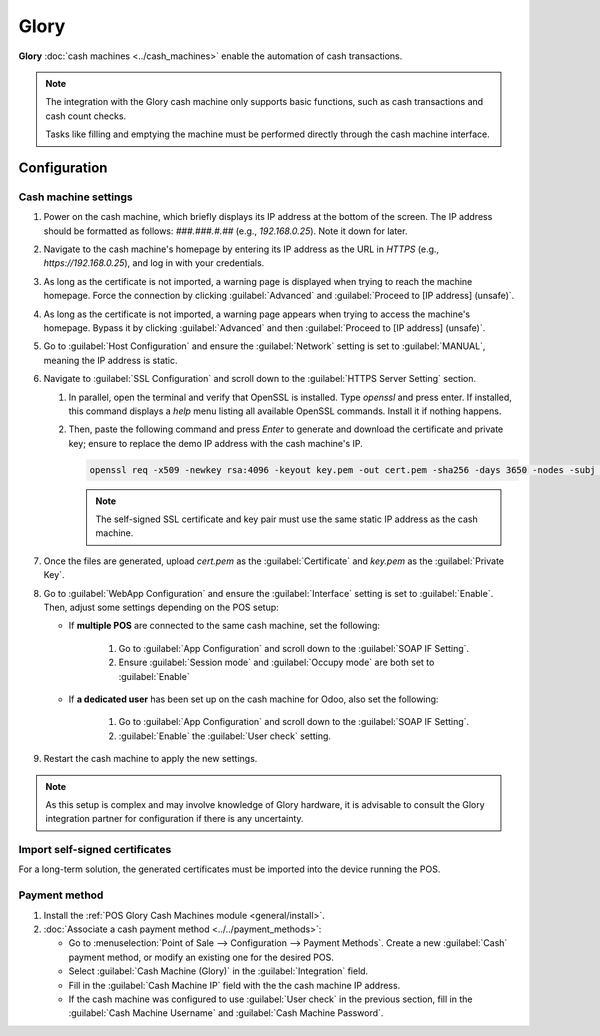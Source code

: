 =====
Glory
=====

**Glory** :doc:`cash machines <../cash_machines>` enable the automation of cash transactions.

.. note::
   The integration with the Glory cash machine only supports basic functions, such as cash
   transactions and cash count checks.

   Tasks like filling and emptying the machine must be performed directly through the cash machine
   interface.

.. _pos/glory/configuration:

Configuration
=============

Cash machine settings
---------------------

#. Power on the cash machine, which briefly displays its IP address at the bottom of the screen. The
   IP address should be formatted as follows: `###.###.#.##` (e.g., `192.168.0.25`). Note it down
   for later.
#. Navigate to the cash machine's homepage by entering its IP address as the URL in `HTTPS` (e.g.,
   `https://192.168.0.25`), and log in with your credentials.
#. As long as the certificate is not imported, a warning page is displayed when trying to reach the
   machine homepage. Force the connection by clicking :guilabel:`Advanced` and :guilabel:`Proceed to
   [IP address] (unsafe)`.
#. As long as the certificate is not imported, a warning page appears when trying to access the
   machine's homepage. Bypass it by clicking :guilabel:`Advanced` and then :guilabel:`Proceed to
   [IP address] (unsafe)`.
#. Go to :guilabel:`Host Configuration` and ensure the :guilabel:`Network` setting is set to
   :guilabel:`MANUAL`, meaning the IP address is static.
#. Navigate to :guilabel:`SSL Configuration` and scroll down to the :guilabel:`HTTPS Server Setting`
   section.

   #. In parallel, open the terminal and verify that OpenSSL is installed. Type `openssl` and press
      enter. If installed, this command displays a `help` menu listing all available OpenSSL
      commands. Install it if nothing happens.
   #. Then, paste the following command and press `Enter` to generate and download the certificate
      and private key; ensure to replace the demo IP address with the cash machine's IP.

      .. code-block:: bash

         openssl req -x509 -newkey rsa:4096 -keyout key.pem -out cert.pem -sha256 -days 3650 -nodes -subj "/CN=192.168.0.25" -addext "subjectAltName = IP:192.168.0.25"

      .. note::
         The self-signed SSL certificate and key pair must use the same static IP address as the
         cash machine.

#. Once the files are generated, upload `cert.pem` as the :guilabel:`Certificate` and `key.pem` as
   the :guilabel:`Private Key`.
#. Go to :guilabel:`WebApp Configuration` and ensure the :guilabel:`Interface` setting is set to
   :guilabel:`Enable`. Then, adjust some settings depending on the POS setup:

   - If **multiple POS** are connected to the same cash machine, set the following:

      #. Go to :guilabel:`App Configuration` and scroll down to the :guilabel:`SOAP IF Setting`.
      #. Ensure :guilabel:`Session mode` and :guilabel:`Occupy mode` are both set to
         :guilabel:`Enable`
   - If **a dedicated user** has been set up on the cash machine for Odoo, also set the following:

      #. Go to :guilabel:`App Configuration` and scroll down to the :guilabel:`SOAP IF Setting`.
      #. :guilabel:`Enable` the :guilabel:`User check` setting.
#. Restart the cash machine to apply the new settings.

.. note::
   As this setup is complex and may involve knowledge of Glory hardware, it is advisable to consult
   the Glory integration partner for configuration if there is any uncertainty.

Import self-signed certificates
-------------------------------

For a long-term solution, the generated certificates must be imported into the device running the
POS.

.. tabs::

   .. tab:: Windows 10 & Linux OS
      The import process is heavily dependent on the :abbr:`OS (Operating System)` and the browser.

      .. tabs::

         .. tabs::

            .. tab:: Windows 10
               Windows 10 manages certificates, which means that self-signed certificates must be
               imported from the certification file rather than the browser. To do so,

               #. open the Windows File Explorer and locate the downloaded certification file;
               #. right-click on the certification file and click :guilabel:`Install
                  Certificate`;
               #. select where to install the certificate and for whom - either for the
                  :guilabel:`Current User` or all users (:guilabel:`Local Machine`). Then, click
                  :guilabel:`Next`;
               #. on the `Certificate Store` screen, tick :guilabel:`Place all certificates in
                  the following store`, click :guilabel:`Browse...`, and select
                  :guilabel:`Trusted Root Certification Authorities`;
               #. click :guilabel:`Finish`, accept the pop-up security window;
               #. restart the computer to make sure that the changes are applied.

            .. tab:: Linux

               If you are using **Google Chrome**,

               #. open Chrome;
               #. go to :menuselection:`Settings --> Privacy and security --> Security -->
                  Manage certificates`;
               #. go to the :guilabel:`Authorities` tab, click :guilabel:`Import`, and select
                  the exported certification file;
               #. accept all warnings;
               #. click :guilabel:`ok`;
               #. restart your browser.

               If you are using **Mozilla Firefox**,

               #. open Firefox;
               #. go to :menuselection:`Settings --> Privacy & Security --> Security --> View
                  Certificates... --> Import`;
               #. select the exported certification file;
               #. tick the checkboxes and validate;
               #. restart your browser.

   .. tab:: Mac OS

      On Mac OS, you can secure the connection for all browsers by following these steps:

      #. open Safari and navigate to your printer's IP address. Doing so leads to a warning page;
      #. on the warning page,  go to :menuselection:`Show Details --> visit this website --> Visit
         Website`, validate;
      #. reboot the printer so you can use it with any other browser.

      .. tabs::

         .. tab:: Export a self-signed certificate

            The export process is heavily dependent on the :abbr:`OS (Operating System)` and the
            browser. Start by accessing your ePOS printer settings on your web browser by navigating
            to its IP address (e.g., `https://192.168.1.25`). Then, force the connection as
            explained in the **Generate a self-signed certificate tab**.

            If you are using **Google Chrome**,

            #. click :guilabel:`Not secure` next to the search bar, and :guilabel:`Certificate is
               not valid`;
            #. go to the :guilabel:`Details` tab and click :guilabel:`Export`;
            #. add `.crt` at the end of the file name to ensure it has the correct extension;
            #. select :guilabel:`Base64-encoded ASCII, single certificate`, at the bottom of the
               pop-up window;
            #. save, and the certificate is exported.

            .. warning::
               Make sure that the certificate ends with the extension `.crt`. Otherwise, some
               browsers might not find the file during the import process.

            If you are using **Mozilla Firefox**,

            #. click the **lock-shaped** icon on the left of the address bar;
            #. go to :menuselection:`Connection not secure --> More information --> Security tab
               --> View certificate`;
            #. scroll down to the :guilabel:`Miscellaneous` section;
            #. click :guilabel:`PEM (cert)` in the :guilabel:`Download` section;
            #. save, and the certificate is exported.

Payment method
--------------

#. Install the :ref:`POS Glory Cash Machines module <general/install>`.
#. :doc:`Associate a cash payment method <../../payment_methods>`:

   - Go to :menuselection:`Point of Sale --> Configuration --> Payment Methods`. Create a new
     :guilabel:`Cash` payment method, or modify an existing one for the desired POS.
   - Select :guilabel:`Cash Machine (Glory)` in the :guilabel:`Integration` field.
   - Fill in the :guilabel:`Cash Machine IP` field with the the cash machine IP address.
   - If the cash machine was configured to use :guilabel:`User check` in the previous section, fill
     in the :guilabel:`Cash Machine Username` and :guilabel:`Cash Machine Password`.
